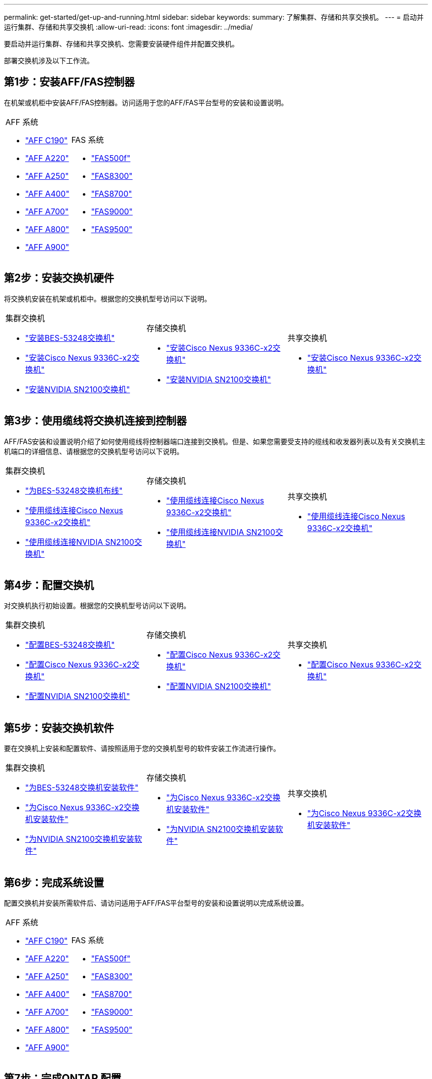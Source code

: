 ---
permalink: get-started/get-up-and-running.html 
sidebar: sidebar 
keywords:  
summary: 了解集群、存储和共享交换机。 
---
= 启动并运行集群、存储和共享交换机
:allow-uri-read: 
:icons: font
:imagesdir: ../media/


[role="lead"]
要启动并运行集群、存储和共享交换机、您需要安装硬件组件并配置交换机。

部署交换机涉及以下工作流。



== 第1步：安装AFF/FAS控制器

在机架或机柜中安装AFF/FAS控制器。访问适用于您的AFF/FAS平台型号的安装和设置说明。

[cols="9,9,9"]
|===


 a| 
.AFF 系统
* https://docs.netapp.com/us-en/ontap-systems/c190/install-setup.html["AFF C190"]
* https://docs.netapp.com/us-en/ontap-systems/a220/install-setup.html["AFF A220"]
* https://docs.netapp.com/us-en/ontap-systems/a250/install-setup.html["AFF A250"]
* https://docs.netapp.com/us-en/ontap-systems/a400/install-setup.html["AFF A400"]
* https://docs.netapp.com/us-en/ontap-systems/a700/install-setup.html["AFF A700"]
* https://docs.netapp.com/us-en/ontap-systems/a800/install-setup.html["AFF A800"]
* https://docs.netapp.com/us-en/ontap-systems/a900/install_detailed_guide.html["AFF A900"]

 a| 
.FAS 系统
* https://docs.netapp.com/us-en/ontap-systems/fas500f/install-setup.html["FAS500f"]
* https://docs.netapp.com/us-en/ontap-systems/fas8300/install-setup.html["FAS8300"]
* https://docs.netapp.com/us-en/ontap-systems/fas8700/install-setup.html["FAS8700"]
* https://docs.netapp.com/us-en/ontap-systems/fas9000/install-setup.html["FAS9000"]
* https://docs.netapp.com/us-en/ontap-systems/fas9500/install-setup.html["FAS9500"]

 a| 

|===


== 第2步：安装交换机硬件

将交换机安装在机架或机柜中。根据您的交换机型号访问以下说明。

[cols="9,9,9"]
|===


 a| 
.集群交换机
* link:../switch-bes-53248/install-hardware-bes53248.html["安装BES-53248交换机"]
* link:../switch-cisco-9336c-fx2/install-switch-9336c-cluster.html["安装Cisco Nexus 9336C-x2交换机"]
* link:../switch-nvidia-sn2100/install-hardware-sn2100-cluster.html["安装NVIDIA SN2100交换机"]

 a| 
.存储交换机
* link:../switch-cisco-9336c-fx2-storage/install-9336c-storage.html["安装Cisco Nexus 9336C-x2交换机"]
* link:../switch-nvidia-sn2100/install-hardware-sn2100-storage.html["安装NVIDIA SN2100交换机"]

 a| 
.共享交换机
* link:../switch-cisco-9336c-fx2-shared/install-9336c-shared.html["安装Cisco Nexus 9336C-x2交换机"]


|===


== 第3步：使用缆线将交换机连接到控制器

AFF/FAS安装和设置说明介绍了如何使用缆线将控制器端口连接到交换机。但是、如果您需要受支持的缆线和收发器列表以及有关交换机主机端口的详细信息、请根据您的交换机型号访问以下说明。

[cols="9,9,9"]
|===


 a| 
.集群交换机
* link:../switch-bes-53248/configure-reqs-bes53248.html#configuration-requirements["为BES-53248交换机布线"]
* link:../switch-cisco-9336c-fx2/setup-worksheet-9336c-cluster.html["使用缆线连接Cisco Nexus 9336C-x2交换机"]
* link:../switch-nvidia-sn2100/cabling-considerations-sn2100-cluster.html["使用缆线连接NVIDIA SN2100交换机"]

 a| 
.存储交换机
* link:../switch-cisco-9336c-fx2-storage/setup-worksheet-9336c-storage.html["使用缆线连接Cisco Nexus 9336C-x2交换机"]
* link:../switch-nvidia-sn2100/cabling-considerations-sn2100-storage.html["使用缆线连接NVIDIA SN2100交换机"]

 a| 
.共享交换机
* link:../switch-cisco-9336c-fx2-shared/cable-9336c-shared.html["使用缆线连接Cisco Nexus 9336C-x2交换机"]


|===


== 第4步：配置交换机

对交换机执行初始设置。根据您的交换机型号访问以下说明。

[cols="9,9,9"]
|===


 a| 
.集群交换机
* link:../switch-bes-53248/configure-install-initial.html["配置BES-53248交换机"]
* link:../switch-cisco-9336c-fx2/setup-switch-9336c-cluster.html["配置Cisco Nexus 9336C-x2交换机"]
* link:../switch-nvidia-sn2100/configure-sn2100-cluster.html["配置NVIDIA SN2100交换机"]

 a| 
.存储交换机
* link:../switch-cisco-9336c-fx2-storage/setup-switch-9336c-storage.html["配置Cisco Nexus 9336C-x2交换机"]
* link:../switch-nvidia-sn2100/configure-sn2100-storage.html["配置NVIDIA SN2100交换机"]

 a| 
.共享交换机
* link:../switch-cisco-9336c-fx2-shared/setup-and-configure-9336c-shared.html["配置Cisco Nexus 9336C-x2交换机"]


|===


== 第5步：安装交换机软件

要在交换机上安装和配置软件、请按照适用于您的交换机型号的软件安装工作流进行操作。

[cols="9,9,9"]
|===


 a| 
.集群交换机
* link:../switch-bes-53248/configure-software-overview-bes53248.html["为BES-53248交换机安装软件"]
* link:../switch-cisco-9336c-fx2/configure-software-overview-9336c-cluster.html["为Cisco Nexus 9336C-x2交换机安装软件"]
* link:../switch-nvidia-sn2100/configure-software-overview-sn2100-cluster.html["为NVIDIA SN2100交换机安装软件"]

 a| 
.存储交换机
* link:../switch-cisco-9336c-fx2-storage/configure-software-overview-9336c-storage.html["为Cisco Nexus 9336C-x2交换机安装软件"]
* link:../switch-nvidia-sn2100/configure-software-sn2100-storage.html["为NVIDIA SN2100交换机安装软件"]

 a| 
.共享交换机
* link:../switch-cisco-9336c-fx2-shared/configure-software-overview-9336c-shared.html["为Cisco Nexus 9336C-x2交换机安装软件"]


|===


== 第6步：完成系统设置

配置交换机并安装所需软件后、请访问适用于AFF/FAS平台型号的安装和设置说明以完成系统设置。

[cols="9,9,9"]
|===


 a| 
.AFF 系统
* https://docs.netapp.com/us-en/ontap-systems/c190/install-setup.html["AFF C190"]
* https://docs.netapp.com/us-en/ontap-systems/a220/install-setup.html["AFF A220"]
* https://docs.netapp.com/us-en/ontap-systems/a250/install-setup.html["AFF A250"]
* https://docs.netapp.com/us-en/ontap-systems/a400/install-setup.html["AFF A400"]
* https://docs.netapp.com/us-en/ontap-systems/a700/install-setup.html["AFF A700"]
* https://docs.netapp.com/us-en/ontap-systems/a800/install-setup.html["AFF A800"]
* https://docs.netapp.com/us-en/ontap-systems/a900/install_detailed_guide.html["AFF A900"]

 a| 
.FAS 系统
* https://docs.netapp.com/us-en/ontap-systems/fas500f/install-setup.html["FAS500f"]
* https://docs.netapp.com/us-en/ontap-systems/fas8300/install-setup.html["FAS8300"]
* https://docs.netapp.com/us-en/ontap-systems/fas8700/install-setup.html["FAS8700"]
* https://docs.netapp.com/us-en/ontap-systems/fas9000/install-setup.html["FAS9000"]
* https://docs.netapp.com/us-en/ontap-systems/fas9500/install-setup.html["FAS9500"]

 a| 

|===


== 第7步：完成ONTAP 配置

安装并设置AFF/FAS控制器和交换机后、必须在ONTAP 中完成存储配置。根据您的部署配置访问以下说明。

* 有关ONTAP 部署、请参见 https://docs.netapp.com/us-en/ontap/task_configure_ontap.html["配置 ONTAP"]。
* 有关采用MetroCluster 的ONTAP 部署、请参见 https://docs.netapp.com/us-en/ontap-metrocluster/["使用ONTAP 配置MetroCluster"]。

